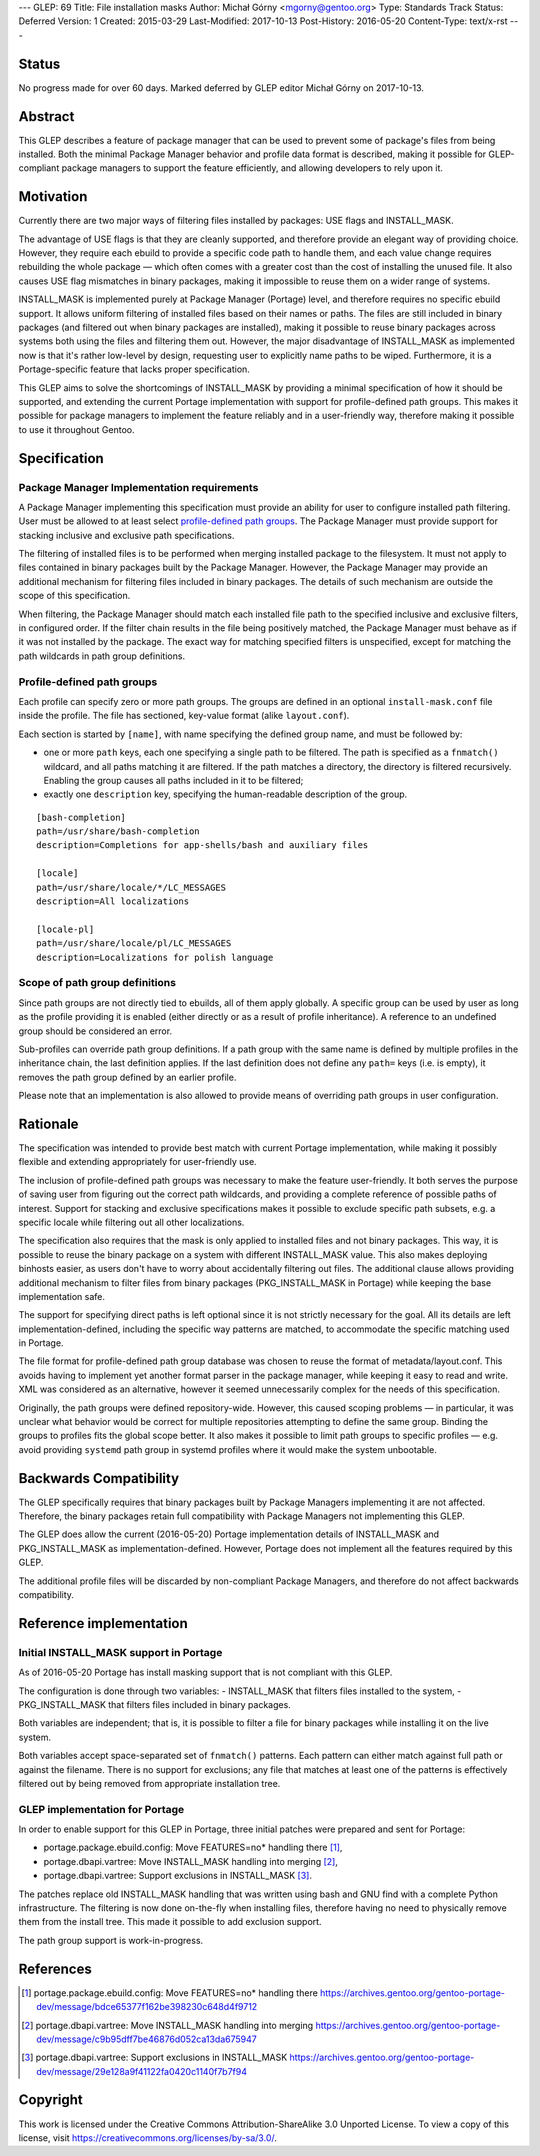---
GLEP: 69
Title: File installation masks
Author: Michał Górny <mgorny@gentoo.org>
Type: Standards Track
Status: Deferred
Version: 1
Created: 2015-03-29
Last-Modified: 2017-10-13
Post-History: 2016-05-20
Content-Type: text/x-rst
---

Status
======

No progress made for over 60 days. Marked deferred by GLEP editor Michał Górny
on 2017-10-13.


Abstract
========

This GLEP describes a feature of package manager that can be used to prevent
some of package's files from being installed. Both the minimal Package Manager
behavior and profile data format is described, making it possible for
GLEP-compliant package managers to support the feature efficiently,
and allowing developers to rely upon it.


Motivation
==========

Currently there are two major ways of filtering files installed by packages:
USE flags and INSTALL_MASK.

The advantage of USE flags is that they are cleanly supported, and therefore
provide an elegant way of providing choice. However, they require each ebuild
to provide a specific code path to handle them, and each value change requires
rebuilding the whole package — which often comes with a greater cost than the
cost of installing the unused file. It also causes USE flag mismatches in
binary packages, making it impossible to reuse them on a wider range of
systems.

INSTALL_MASK is implemented purely at Package Manager (Portage) level,
and therefore requires no specific ebuild support. It allows uniform filtering
of installed files based on their names or paths. The files are still included
in binary packages (and filtered out when binary packages are installed),
making it possible to reuse binary packages across systems both using the
files and filtering them out. However, the major disadvantage of INSTALL_MASK
as implemented now is that it's rather low-level by design, requesting user to
explicitly name paths to be wiped. Furthermore, it is a Portage-specific
feature that lacks proper specification.

This GLEP aims to solve the shortcomings of INSTALL_MASK by providing
a minimal specification of how it should be supported, and extending
the current Portage implementation with support for profile-defined path
groups. This makes it possible for package managers to implement the feature
reliably and in a user-friendly way, therefore making it possible to use it
throughout Gentoo.


Specification
=============

Package Manager Implementation requirements
-------------------------------------------

A Package Manager implementing this specification must provide an ability for
user to configure installed path filtering. User must be allowed to at least
select `profile-defined path groups`_. The Package Manager must provide
support for stacking inclusive and exclusive path specifications.

The filtering of installed files is to be performed when merging installed
package to the filesystem. It must not apply to files contained in binary
packages built by the Package Manager. However, the Package Manager may
provide an additional mechanism for filtering files included in binary
packages. The details of such mechanism are outside the scope of this
specification.

When filtering, the Package Manager should match each installed file path
to the specified inclusive and exclusive filters, in configured order.
If the filter chain results in the file being positively matched, the Package
Manager must behave as if it was not installed by the package. The exact way
for matching specified filters is unspecified, except for matching the path
wildcards in path group definitions.

Profile-defined path groups
---------------------------

Each profile can specify zero or more path groups. The groups are defined
in an optional ``install-mask.conf`` file inside the profile. The file has
sectioned, key-value format (alike ``layout.conf``).

Each section is started by ``[name]``, with name specifying the defined group
name, and must be followed by:

- one or more ``path`` keys, each one specifying a single path to be filtered.
  The path is specified as a ``fnmatch()`` wildcard, and all paths matching it
  are filtered. If the path matches a directory, the directory is filtered
  recursively. Enabling the group causes all paths included in it to be
  filtered;

- exactly one ``description`` key, specifying the human-readable description
  of the group.

::

	[bash-completion]
	path=/usr/share/bash-completion
	description=Completions for app-shells/bash and auxiliary files

	[locale]
	path=/usr/share/locale/*/LC_MESSAGES
	description=All localizations

	[locale-pl]
	path=/usr/share/locale/pl/LC_MESSAGES
	description=Localizations for polish language

Scope of path group definitions
-------------------------------

Since path groups are not directly tied to ebuilds, all of them apply
globally. A specific group can be used by user as long as the profile
providing it is enabled (either directly or as a result of profile
inheritance). A reference to an undefined group should be considered an error.

Sub-profiles can override path group definitions. If a path group with
the same name is defined by multiple profiles in the inheritance chain,
the last definition applies. If the last definition does not define
any ``path=`` keys (i.e. is empty), it removes the path group defined
by an earlier profile.

Please note that an implementation is also allowed to provide means
of overriding path groups in user configuration.


Rationale
=========

The specification was intended to provide best match with current Portage
implementation, while making it possibly flexible and extending appropriately
for user-friendly use.

The inclusion of profile-defined path groups was necessary to make the feature
user-friendly. It both serves the purpose of saving user from figuring out the
correct path wildcards, and providing a complete reference of possible paths
of interest. Support for stacking and exclusive specifications makes it
possible to exclude specific path subsets, e.g. a specific locale while
filtering out all other localizations.

The specification also requires that the mask is only applied to installed
files and not binary packages. This way, it is possible to reuse the binary
package on a system with different INSTALL_MASK value. This also makes
deploying binhosts easier, as users don't have to worry about accidentally
filtering out files. The additional clause allows providing additional
mechanism to filter files from binary packages (PKG_INSTALL_MASK in Portage)
while keeping the base implementation safe.

The support for specifying direct paths is left optional since it is not
strictly necessary for the goal. All its details are left
implementation-defined, including the specific way patterns are matched, to
accommodate the specific matching used in Portage.

The file format for profile-defined path group database was chosen to reuse
the format of metadata/layout.conf. This avoids having to implement yet
another format parser in the package manager, while keeping it easy to read
and write. XML was considered as an alternative, however it seemed
unnecessarily complex for the needs of this specification.

Originally, the path groups were defined repository-wide. However, this caused
scoping problems — in particular, it was unclear what behavior would be
correct for multiple repositories attempting to define the same group. Binding
the groups to profiles fits the global scope better. It also makes it possible
to limit path groups to specific profiles — e.g. avoid providing ``systemd``
path group in systemd profiles where it would make the system unbootable.


Backwards Compatibility
=======================

The GLEP specifically requires that binary packages built by Package Managers
implementing it are not affected. Therefore, the binary packages retain full
compatibility with Package Managers not implementing this GLEP.

The GLEP does allow the current (2016-05-20) Portage implementation details
of INSTALL_MASK and PKG_INSTALL_MASK as implementation-defined. However,
Portage does not implement all the features required by this GLEP.

The additional profile files will be discarded by non-compliant Package
Managers, and therefore do not affect backwards compatibility.


Reference implementation
========================

Initial INSTALL_MASK support in Portage
---------------------------------------

As of 2016-05-20 Portage has install masking support that is not compliant
with this GLEP.

The configuration is done through two variables:
- INSTALL_MASK that filters files installed to the system,
- PKG_INSTALL_MASK that filters files included in binary packages.

Both variables are independent; that is, it is possible to filter a file
for binary packages while installing it on the live system.

Both variables accept space-separated set of ``fnmatch()`` patterns. Each
pattern can either match against full path or against the filename. There is
no support for exclusions; any file that matches at least one of the patterns
is effectively filtered out by being removed from appropriate installation
tree.

GLEP implementation for Portage
-------------------------------
In order to enable support for this GLEP in Portage, three initial patches
were prepared and sent for Portage:

- portage.package.ebuild.config: Move FEATURES=no* handling there [#P1]_,
- portage.dbapi.vartree: Move INSTALL_MASK handling into merging [#P2]_,
- portage.dbapi.vartree: Support exclusions in INSTALL_MASK [#P3]_.

The patches replace old INSTALL_MASK handling that was written using bash
and GNU find with a complete Python infrastructure. The filtering is now done
on-the-fly when installing files, therefore having no need to physically
remove them from the install tree. This made it possible to add exclusion
support.

The path group support is work-in-progress.


References
==========

.. [#P1] portage.package.ebuild.config: Move FEATURES=no* handling there
   https://archives.gentoo.org/gentoo-portage-dev/message/bdce65377f162be398230c648d4f9712

.. [#P2] portage.dbapi.vartree: Move INSTALL_MASK handling into merging
   https://archives.gentoo.org/gentoo-portage-dev/message/c9b95dff7be46876d052ca13da675947

.. [#P3] portage.dbapi.vartree: Support exclusions in INSTALL_MASK
   https://archives.gentoo.org/gentoo-portage-dev/message/29e128a9f41122fa0420c1140f7b7f94


Copyright
=========

This work is licensed under the Creative Commons Attribution-ShareAlike 3.0
Unported License.  To view a copy of this license, visit
https://creativecommons.org/licenses/by-sa/3.0/.
